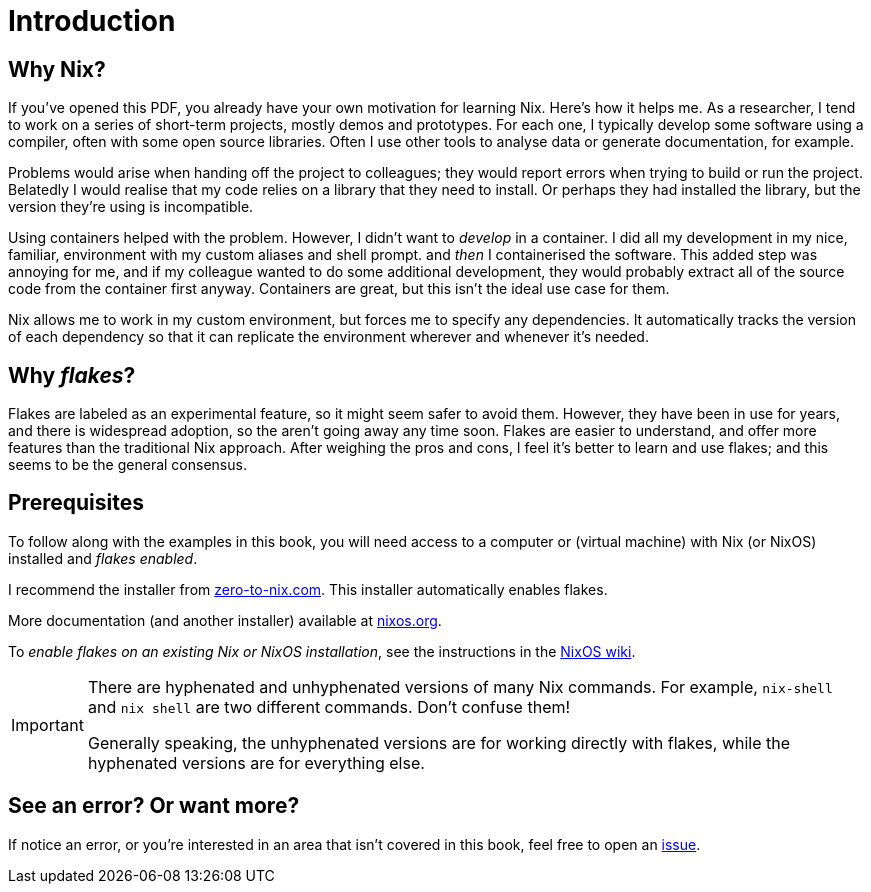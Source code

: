 = Introduction

== Why Nix?

If you’ve opened this PDF, you already have your own motivation for
learning Nix. Here’s how it helps me. As a researcher, I tend to work on
a series of short-term projects, mostly demos and prototypes. For each
one, I typically develop some software using a compiler, often with some
open source libraries. Often I use other tools to analyse data or
generate documentation, for example.

Problems would arise when handing off the project to colleagues; they
would report errors when trying to build or run the project. Belatedly I
would realise that my code relies on a library that they need to
install. Or perhaps they had installed the library, but the version
they’re using is incompatible.

Using containers helped with the problem. However, I didn’t want to
_develop_ in a container. I did all my development in my nice, familiar,
environment with my custom aliases and shell prompt. and _then_ I
containerised the software. This added step was annoying for me, and if
my colleague wanted to do some additional development, they would
probably extract all of the source code from the container first anyway.
Containers are great, but this isn’t the ideal use case for them.

Nix allows me to work in my custom environment, but forces me to specify
any dependencies. It automatically tracks the version of each dependency
so that it can replicate the environment wherever and whenever it’s
needed.

== Why _flakes_?

Flakes are labeled as an experimental feature, so it might seem safer to
avoid them. However, they have been in use for years, and there is
widespread adoption, so the aren’t going away any time soon. Flakes are
easier to understand, and offer more features than the traditional Nix
approach. After weighing the pros and cons, I feel it’s better to learn
and use flakes; and this seems to be the general consensus.

== Prerequisites

To follow along with the examples in this book, you will need access to a computer
or (virtual machine) with Nix (or NixOS) installed and _flakes enabled_.

I recommend the installer from
https://zero-to-nix.com/start/install[zero-to-nix.com]. This installer
automatically enables flakes.

More documentation (and another installer) available at
https://nixos.org/[nixos.org].

To _enable flakes on an existing Nix or NixOS installation_,
see the instructions in the https://nixos.wiki/wiki/Flakes[NixOS wiki].

[IMPORTANT]
====
There are hyphenated and unhyphenated versions of many Nix commands.
For example, `nix-shell` and `nix shell` are two different commands.
Don't confuse them!

Generally speaking, the unhyphenated versions are for working directly
with flakes, while the hyphenated versions are for everything else.
====

== See an error? Or want more?

If notice an error, or you're interested in an area that isn't covered in this book, feel free to open an
https://codeberg.org/mhwombat/nix-book/issues[issue].
